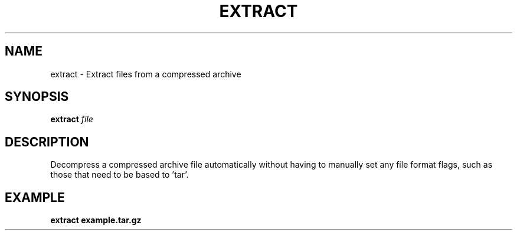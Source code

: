 .TH EXTRACT 1 2019-11-10 Bash
.SH NAME
extract \-
Extract files from a compressed archive
.SH SYNOPSIS
.B extract
.I file
.SH DESCRIPTION
Decompress a compressed archive file automatically without having to manually set any file format flags, such as those that need to be based to 'tar'.
.SH EXAMPLE
.nf
.B extract example.tar.gz
.fi
